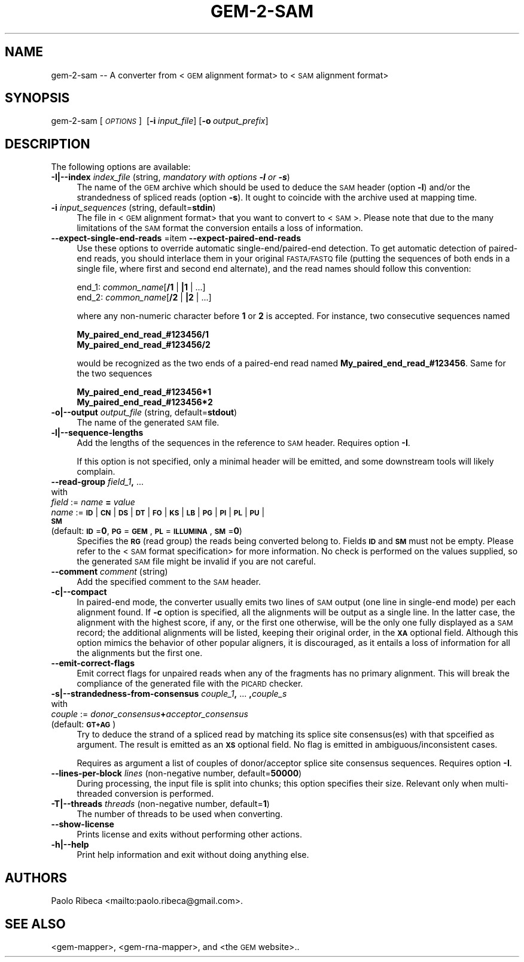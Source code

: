.\" Automatically generated by Pod::Man 2.22 (Pod::Simple 3.07)
.\"
.\" Standard preamble:
.\" ========================================================================
.de Sp \" Vertical space (when we can't use .PP)
.if t .sp .5v
.if n .sp
..
.de Vb \" Begin verbatim text
.ft CW
.nf
.ne \\$1
..
.de Ve \" End verbatim text
.ft R
.fi
..
.\" Set up some character translations and predefined strings.  \*(-- will
.\" give an unbreakable dash, \*(PI will give pi, \*(L" will give a left
.\" double quote, and \*(R" will give a right double quote.  \*(C+ will
.\" give a nicer C++.  Capital omega is used to do unbreakable dashes and
.\" therefore won't be available.  \*(C` and \*(C' expand to `' in nroff,
.\" nothing in troff, for use with C<>.
.tr \(*W-
.ds C+ C\v'-.1v'\h'-1p'\s-2+\h'-1p'+\s0\v'.1v'\h'-1p'
.ie n \{\
.    ds -- \(*W-
.    ds PI pi
.    if (\n(.H=4u)&(1m=24u) .ds -- \(*W\h'-12u'\(*W\h'-12u'-\" diablo 10 pitch
.    if (\n(.H=4u)&(1m=20u) .ds -- \(*W\h'-12u'\(*W\h'-8u'-\"  diablo 12 pitch
.    ds L" ""
.    ds R" ""
.    ds C` ""
.    ds C' ""
'br\}
.el\{\
.    ds -- \|\(em\|
.    ds PI \(*p
.    ds L" ``
.    ds R" ''
'br\}
.\"
.\" Escape single quotes in literal strings from groff's Unicode transform.
.ie \n(.g .ds Aq \(aq
.el       .ds Aq '
.\"
.\" If the F register is turned on, we'll generate index entries on stderr for
.\" titles (.TH), headers (.SH), subsections (.SS), items (.Ip), and index
.\" entries marked with X<> in POD.  Of course, you'll have to process the
.\" output yourself in some meaningful fashion.
.ie \nF \{\
.    de IX
.    tm Index:\\$1\t\\n%\t"\\$2"
..
.    nr % 0
.    rr F
.\}
.el \{\
.    de IX
..
.\}
.\"
.\" Accent mark definitions (@(#)ms.acc 1.5 88/02/08 SMI; from UCB 4.2).
.\" Fear.  Run.  Save yourself.  No user-serviceable parts.
.    \" fudge factors for nroff and troff
.if n \{\
.    ds #H 0
.    ds #V .8m
.    ds #F .3m
.    ds #[ \f1
.    ds #] \fP
.\}
.if t \{\
.    ds #H ((1u-(\\\\n(.fu%2u))*.13m)
.    ds #V .6m
.    ds #F 0
.    ds #[ \&
.    ds #] \&
.\}
.    \" simple accents for nroff and troff
.if n \{\
.    ds ' \&
.    ds ` \&
.    ds ^ \&
.    ds , \&
.    ds ~ ~
.    ds /
.\}
.if t \{\
.    ds ' \\k:\h'-(\\n(.wu*8/10-\*(#H)'\'\h"|\\n:u"
.    ds ` \\k:\h'-(\\n(.wu*8/10-\*(#H)'\`\h'|\\n:u'
.    ds ^ \\k:\h'-(\\n(.wu*10/11-\*(#H)'^\h'|\\n:u'
.    ds , \\k:\h'-(\\n(.wu*8/10)',\h'|\\n:u'
.    ds ~ \\k:\h'-(\\n(.wu-\*(#H-.1m)'~\h'|\\n:u'
.    ds / \\k:\h'-(\\n(.wu*8/10-\*(#H)'\z\(sl\h'|\\n:u'
.\}
.    \" troff and (daisy-wheel) nroff accents
.ds : \\k:\h'-(\\n(.wu*8/10-\*(#H+.1m+\*(#F)'\v'-\*(#V'\z.\h'.2m+\*(#F'.\h'|\\n:u'\v'\*(#V'
.ds 8 \h'\*(#H'\(*b\h'-\*(#H'
.ds o \\k:\h'-(\\n(.wu+\w'\(de'u-\*(#H)/2u'\v'-.3n'\*(#[\z\(de\v'.3n'\h'|\\n:u'\*(#]
.ds d- \h'\*(#H'\(pd\h'-\w'~'u'\v'-.25m'\f2\(hy\fP\v'.25m'\h'-\*(#H'
.ds D- D\\k:\h'-\w'D'u'\v'-.11m'\z\(hy\v'.11m'\h'|\\n:u'
.ds th \*(#[\v'.3m'\s+1I\s-1\v'-.3m'\h'-(\w'I'u*2/3)'\s-1o\s+1\*(#]
.ds Th \*(#[\s+2I\s-2\h'-\w'I'u*3/5'\v'-.3m'o\v'.3m'\*(#]
.ds ae a\h'-(\w'a'u*4/10)'e
.ds Ae A\h'-(\w'A'u*4/10)'E
.    \" corrections for vroff
.if v .ds ~ \\k:\h'-(\\n(.wu*9/10-\*(#H)'\s-2\u~\d\s+2\h'|\\n:u'
.if v .ds ^ \\k:\h'-(\\n(.wu*10/11-\*(#H)'\v'-.4m'^\v'.4m'\h'|\\n:u'
.    \" for low resolution devices (crt and lpr)
.if \n(.H>23 .if \n(.V>19 \
\{\
.    ds : e
.    ds 8 ss
.    ds o a
.    ds d- d\h'-1'\(ga
.    ds D- D\h'-1'\(hy
.    ds th \o'bp'
.    ds Th \o'LP'
.    ds ae ae
.    ds Ae AE
.\}
.rm #[ #] #H #V #F C
.\" ========================================================================
.\"
.IX Title "GEM-2-SAM 1"
.TH GEM-2-SAM 1 "2013-04-06" "Binary pre-release 3" "The GEnomic Multi-tool (GEM) library"
.\" For nroff, turn off justification.  Always turn off hyphenation; it makes
.\" way too many mistakes in technical documents.
.if n .ad l
.nh
.SH "NAME"
gem\-2\-sam \-\- A converter from <\s-1GEM\s0 alignment format> to <\s-1SAM\s0 alignment format>
.SH "SYNOPSIS"
.IX Header "SYNOPSIS"
gem\-2\-sam  [\fI\s-1OPTIONS\s0\fR]\ \ [\fB\-i\fR\ \fIinput_file\fR]\ [\fB\-o\fR\ \fIoutput_prefix\fR]
.SH "DESCRIPTION"
.IX Header "DESCRIPTION"
The following options are available:
.IP "\fB\-I|\-\-index\fR  \fIindex_file\fR   (string, \fImandatory with options \f(BI\-l\fI or \f(BI\-s\fI\fR)" 4
.IX Item "-I|--index  index_file   (string, mandatory with options -l or -s)"
The name of the \s-1GEM\s0 archive which should be used to deduce the \s-1SAM\s0 header (option \fB\-l\fR)
and/or the strandedness of spliced reads (option \fB\-s\fR).
It ought to coincide with the archive used at mapping time.
.IP "\fB\-i\fR  \fIinput_sequences\fR   (string, default=\fBstdin\fR)" 4
.IX Item "-i  input_sequences   (string, default=stdin)"
The file in <\s-1GEM\s0 alignment format> that you want to convert to <\s-1SAM\s0>.
Please note that due to the many limitations of the \s-1SAM\s0 format the conversion
entails a loss of information.
.IP "\fB\-\-expect\-single\-end\-reads\fR =item \fB\-\-expect\-paired\-end\-reads\fR" 4
.IX Item "--expect-single-end-reads =item --expect-paired-end-reads"
Use these options to override automatic single\-end/paired\-end detection.
To get automatic detection of paired-end reads, you should interlace them in your
original \s-1FASTA/FASTQ\s0 file (putting the sequences of both ends in a single file,
where first and second end alternate), and the read names should follow
this convention:
.Sp
    end_1:  \fIcommon_name\fR[\fB/1\fR | \fB|1\fR | ...]
    end_2:  \fIcommon_name\fR[\fB/2\fR | \fB|2\fR | ...]
.Sp
where any non-numeric character before \fB1\fR or \fB2\fR is accepted.
For instance, two consecutive sequences named
.Sp
    \fBMy_paired_end_read_#123456/1\fR
    \fBMy_paired_end_read_#123456/2\fR
.Sp
would be recognized as the two ends of a paired-end read named \fBMy_paired_end_read_#123456\fR.
Same for the two sequences
.Sp
    \fBMy_paired_end_read_#123456*1\fR
    \fBMy_paired_end_read_#123456*2\fR
.IP "\fB\-o|\-\-output\fR  \fIoutput_file\fR   (string, default=\fBstdout\fR)" 4
.IX Item "-o|--output  output_file   (string, default=stdout)"
The name of the generated \s-1SAM\s0 file.
.IP "\fB\-l|\-\-sequence\-lengths\fR" 4
.IX Item "-l|--sequence-lengths"
Add the lengths of the sequences in the reference to \s-1SAM\s0 header. Requires option \fB\-I\fR.
.Sp
If this option is not specified, only a minimal header will be emitted,
and some downstream tools will likely complain.
.IP "\fB\-\-read\-group\fR  \fIfield_1\fR\fB,\fR ..." 4
.IX Item "--read-group  field_1, ..."
.PD 0
.IP "    with" 4
.IX Item "    with"
.IP "      \fIfield\fR := \fIname\fR \fB=\fR \fIvalue\fR" 4
.IX Item "      field := name = value"
.IP "       \fIname\fR := \fB\s-1ID\s0\fR | \fB\s-1CN\s0\fR | \fB\s-1DS\s0\fR | \fB\s-1DT\s0\fR | \fB\s-1FO\s0\fR | \fB\s-1KS\s0\fR | \fB\s-1LB\s0\fR | \fB\s-1PG\s0\fR | \fB\s-1PI\s0\fR | \fB\s-1PL\s0\fR | \fB\s-1PU\s0\fR | \fB\s-1SM\s0\fR" 4
.IX Item "       name := ID | CN | DS | DT | FO | KS | LB | PG | PI | PL | PU | SM"
.IP "    (default: \fB\s-1ID\s0\fR=\fB0\fR, \fB\s-1PG\s0\fR=\fB\s-1GEM\s0\fR, \fB\s-1PL\s0\fR=\fB\s-1ILLUMINA\s0\fR, \fB\s-1SM\s0\fR=\fB0\fR)" 4
.IX Item "    (default: ID=0, PG=GEM, PL=ILLUMINA, SM=0)"
.PD
Specifies the \fB\s-1RG\s0\fR (read group) the reads being converted belong to. Fields \fB\s-1ID\s0\fR and \fB\s-1SM\s0\fR must
not be empty. Please refer to the <\s-1SAM\s0 format specification> for more information.
No check is performed on the values supplied, so the generated
\&\s-1SAM\s0 file might be invalid if you are not careful.
.IP "\fB\-\-comment\fR  \fIcomment\fR   (string)" 4
.IX Item "--comment  comment   (string)"
Add the specified comment to the \s-1SAM\s0 header.
.IP "\fB\-c|\-\-compact\fR" 4
.IX Item "-c|--compact"
In paired-end mode, the converter usually emits two lines of \s-1SAM\s0 output (one line in single-end mode)
per each alignment found. If \fB\-c\fR option is specified, all the alignments will be output as a single
line. In the latter case, the alignment with the highest score, if any, or the first one otherwise,
will be the only one fully displayed as a \s-1SAM\s0 record; the additional alignments will be listed, keeping
their original order, in the \fB\s-1XA\s0\fR optional field.
Although this option mimics the behavior of other popular aligners, it is discouraged, as it entails a
loss of information for all the alignments but the first one.
.IP "\fB\-\-emit\-correct\-flags\fR" 4
.IX Item "--emit-correct-flags"
Emit correct flags for unpaired reads when any of the fragments has no primary alignment.
This will break the compliance of the generated file with the \s-1PICARD\s0 checker.
.IP "\fB\-s|\-\-strandedness\-from\-consensus\fR  \fIcouple_1\fR\fB,\fR ... \fB,\fR\fIcouple_s\fR" 4
.IX Item "-s|--strandedness-from-consensus  couple_1, ... ,couple_s"
.PD 0
.IP "    with" 4
.IX Item "    with"
.IP "      \fIcouple\fR := \fIdonor_consensus\fR\fB+\fR\fIacceptor_consensus\fR" 4
.IX Item "      couple := donor_consensus+acceptor_consensus"
.IP "    (default: \fB\s-1GT+AG\s0\fR)" 4
.IX Item "    (default: GT+AG)"
.PD
Try to deduce the strand of a spliced read by matching its splice site consensus(es) with
that spceified as argument. The result is emitted as an \fB\s-1XS\s0\fR optional field. No flag is
emitted in ambiguous/inconsistent cases.
.Sp
Requires as argument a list of couples of donor/acceptor splice site consensus sequences.
Requires option \fB\-I\fR.
.IP "\fB\-\-lines\-per\-block\fR  \fIlines\fR   (non-negative number, default=\fB50000\fR)" 4
.IX Item "--lines-per-block  lines   (non-negative number, default=50000)"
During processing, the input file is split into chunks; this option specifies their size.
Relevant only when multi-threaded conversion is performed.
.IP "\fB\-T|\-\-threads\fR  \fIthreads\fR   (non-negative number, default=\fB1\fR)" 4
.IX Item "-T|--threads  threads   (non-negative number, default=1)"
The number of threads to be used when converting.
.IP "\fB\-\-show\-license\fR" 4
.IX Item "--show-license"
Prints license and exits without performing other actions.
.IP "\fB\-h|\-\-help\fR" 4
.IX Item "-h|--help"
Print help information and exit without doing anything else.
.SH "AUTHORS"
.IX Header "AUTHORS"
Paolo Ribeca <mailto:paolo.ribeca@gmail.com>.
.SH "SEE ALSO"
.IX Header "SEE ALSO"
<gem-mapper>, <gem-rna-mapper>, and <the \s-1GEM\s0 website>..
